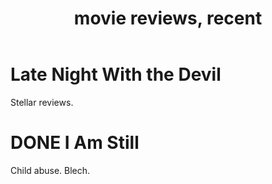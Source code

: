 :PROPERTIES:
:ID:       a3f94fe0-8a8f-45d2-8b57-1f24a81d7b91
:END:
#+title: movie reviews, recent
* Late Night With the Devil
  Stellar reviews.
* DONE I Am Still
  Child abuse. Blech.
